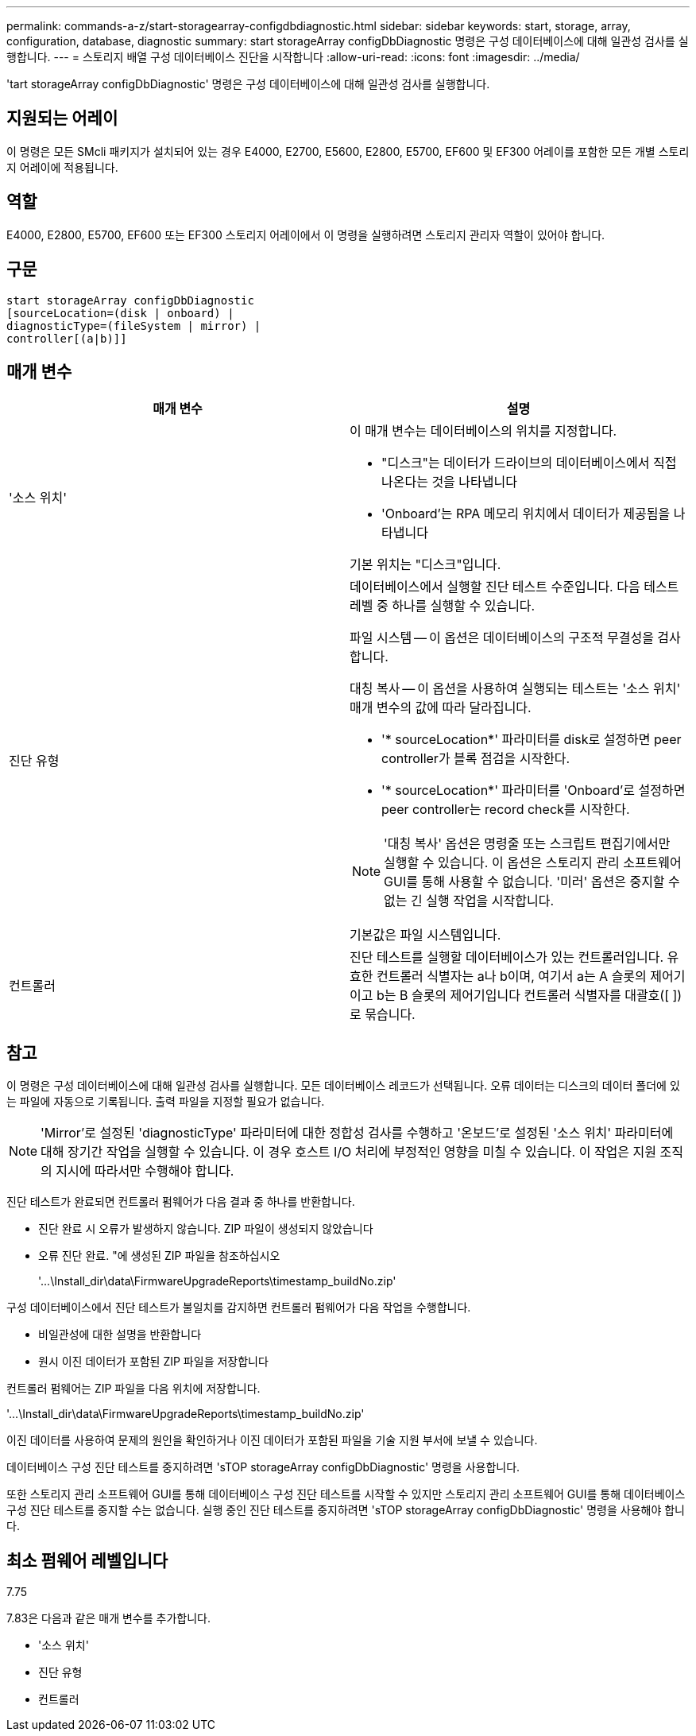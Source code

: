 ---
permalink: commands-a-z/start-storagearray-configdbdiagnostic.html 
sidebar: sidebar 
keywords: start, storage, array, configuration, database, diagnostic 
summary: start storageArray configDbDiagnostic 명령은 구성 데이터베이스에 대해 일관성 검사를 실행합니다. 
---
= 스토리지 배열 구성 데이터베이스 진단을 시작합니다
:allow-uri-read: 
:icons: font
:imagesdir: ../media/


[role="lead"]
'tart storageArray configDbDiagnostic' 명령은 구성 데이터베이스에 대해 일관성 검사를 실행합니다.



== 지원되는 어레이

이 명령은 모든 SMcli 패키지가 설치되어 있는 경우 E4000, E2700, E5600, E2800, E5700, EF600 및 EF300 어레이를 포함한 모든 개별 스토리지 어레이에 적용됩니다.



== 역할

E4000, E2800, E5700, EF600 또는 EF300 스토리지 어레이에서 이 명령을 실행하려면 스토리지 관리자 역할이 있어야 합니다.



== 구문

[source, cli]
----
start storageArray configDbDiagnostic
[sourceLocation=(disk | onboard) |
diagnosticType=(fileSystem | mirror) |
controller[(a|b)]]
----


== 매개 변수

[cols="2*"]
|===
| 매개 변수 | 설명 


 a| 
'소스 위치'
 a| 
이 매개 변수는 데이터베이스의 위치를 지정합니다.

* "디스크"는 데이터가 드라이브의 데이터베이스에서 직접 나온다는 것을 나타냅니다
* 'Onboard'는 RPA 메모리 위치에서 데이터가 제공됨을 나타냅니다


기본 위치는 "디스크"입니다.



 a| 
진단 유형
 a| 
데이터베이스에서 실행할 진단 테스트 수준입니다. 다음 테스트 레벨 중 하나를 실행할 수 있습니다.

파일 시스템 -- 이 옵션은 데이터베이스의 구조적 무결성을 검사합니다.

대칭 복사 -- 이 옵션을 사용하여 실행되는 테스트는 '소스 위치' 매개 변수의 값에 따라 달라집니다.

* '* sourceLocation*' 파라미터를 disk로 설정하면 peer controller가 블록 점검을 시작한다.
* '* sourceLocation*' 파라미터를 'Onboard'로 설정하면 peer controller는 record check를 시작한다.


[NOTE]
====
'대칭 복사' 옵션은 명령줄 또는 스크립트 편집기에서만 실행할 수 있습니다. 이 옵션은 스토리지 관리 소프트웨어 GUI를 통해 사용할 수 없습니다. '미러' 옵션은 중지할 수 없는 긴 실행 작업을 시작합니다.

====
기본값은 파일 시스템입니다.



 a| 
컨트롤러
 a| 
진단 테스트를 실행할 데이터베이스가 있는 컨트롤러입니다. 유효한 컨트롤러 식별자는 a나 b이며, 여기서 a는 A 슬롯의 제어기이고 b는 B 슬롯의 제어기입니다 컨트롤러 식별자를 대괄호([ ])로 묶습니다.

|===


== 참고

이 명령은 구성 데이터베이스에 대해 일관성 검사를 실행합니다. 모든 데이터베이스 레코드가 선택됩니다. 오류 데이터는 디스크의 데이터 폴더에 있는 파일에 자동으로 기록됩니다. 출력 파일을 지정할 필요가 없습니다.

[NOTE]
====
'Mirror'로 설정된 'diagnosticType' 파라미터에 대한 정합성 검사를 수행하고 '온보드'로 설정된 '소스 위치' 파라미터에 대해 장기간 작업을 실행할 수 있습니다. 이 경우 호스트 I/O 처리에 부정적인 영향을 미칠 수 있습니다. 이 작업은 지원 조직의 지시에 따라서만 수행해야 합니다.

====
진단 테스트가 완료되면 컨트롤러 펌웨어가 다음 결과 중 하나를 반환합니다.

* 진단 완료 시 오류가 발생하지 않습니다. ZIP 파일이 생성되지 않았습니다
* 오류 진단 완료. "에 생성된 ZIP 파일을 참조하십시오
+
'+...\Install_dir\data\FirmwareUpgradeReports\timestamp_buildNo.zip+'



구성 데이터베이스에서 진단 테스트가 불일치를 감지하면 컨트롤러 펌웨어가 다음 작업을 수행합니다.

* 비일관성에 대한 설명을 반환합니다
* 원시 이진 데이터가 포함된 ZIP 파일을 저장합니다


컨트롤러 펌웨어는 ZIP 파일을 다음 위치에 저장합니다.

'+...\Install_dir\data\FirmwareUpgradeReports\timestamp_buildNo.zip+'

이진 데이터를 사용하여 문제의 원인을 확인하거나 이진 데이터가 포함된 파일을 기술 지원 부서에 보낼 수 있습니다.

데이터베이스 구성 진단 테스트를 중지하려면 'sTOP storageArray configDbDiagnostic' 명령을 사용합니다.

또한 스토리지 관리 소프트웨어 GUI를 통해 데이터베이스 구성 진단 테스트를 시작할 수 있지만 스토리지 관리 소프트웨어 GUI를 통해 데이터베이스 구성 진단 테스트를 중지할 수는 없습니다. 실행 중인 진단 테스트를 중지하려면 'sTOP storageArray configDbDiagnostic' 명령을 사용해야 합니다.



== 최소 펌웨어 레벨입니다

7.75

7.83은 다음과 같은 매개 변수를 추가합니다.

* '소스 위치'
* 진단 유형
* 컨트롤러

